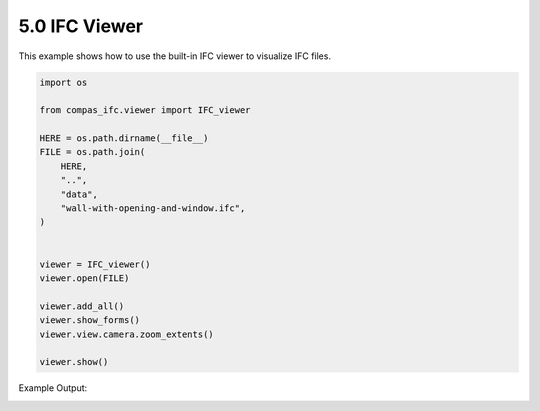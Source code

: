 *******************************************************************************
5.0 IFC Viewer
*******************************************************************************

This example shows how to use the built-in IFC viewer to visualize IFC files.

.. code-block:: python

    import os

    from compas_ifc.viewer import IFC_viewer

    HERE = os.path.dirname(__file__)
    FILE = os.path.join(
        HERE,
        "..",
        "data",
        "wall-with-opening-and-window.ifc",
    )


    viewer = IFC_viewer()
    viewer.open(FILE)

    viewer.add_all()
    viewer.show_forms()
    viewer.view.camera.zoom_extents()

    viewer.show()

Example Output:

.. image:: ../_images/IFC_viewer.jpg
    :width: 75%